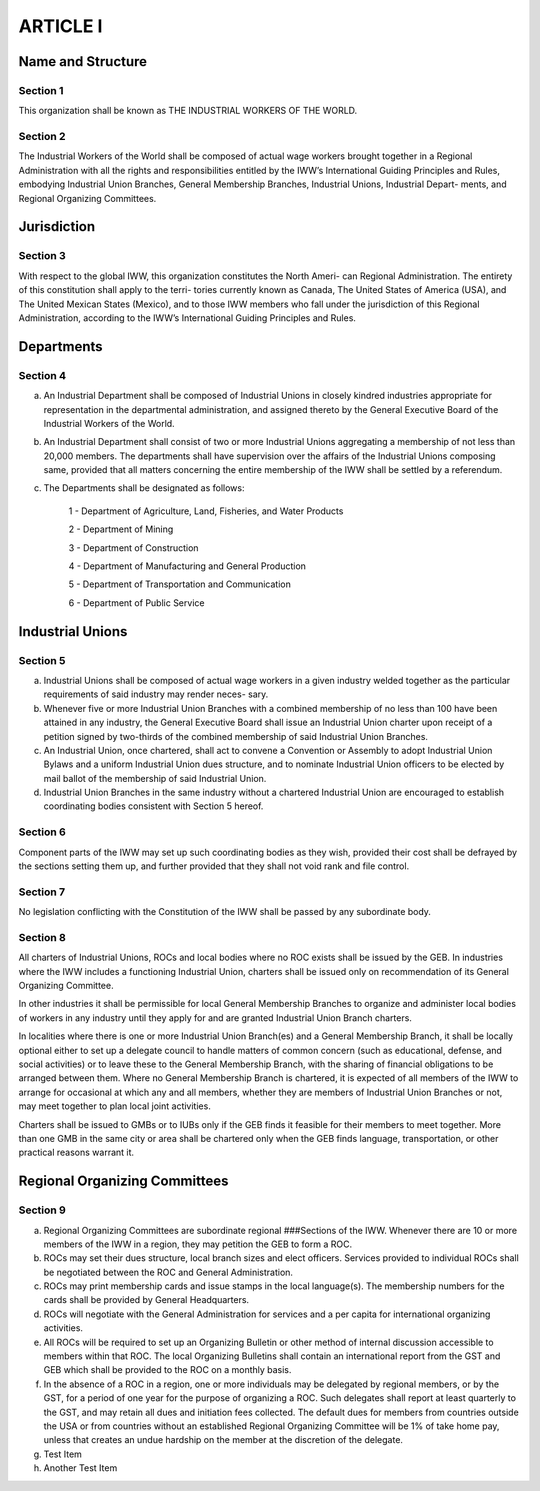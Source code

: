 ARTICLE I
=========

Name and Structure
------------------

Section 1
~~~~~~~~~

This organization shall be known as THE INDUSTRIAL WORKERS OF THE WORLD.

Section 2
~~~~~~~~~

The Industrial Workers of the World shall be composed of actual wage workers
brought together in a Regional Administration with all the rights and responsibilities
entitled by the IWW’s International Guiding Principles and Rules, embodying Industrial
Union Branches, General Membership Branches, Industrial Unions, Industrial Depart-
ments, and Regional Organizing Committees.

Jurisdiction
------------

Section 3
~~~~~~~~~

With respect to the global IWW, this organization constitutes the North Ameri-
can Regional Administration.  The entirety of this constitution shall apply to the terri-
tories currently known as Canada, The United States of America (USA), and The United
Mexican States (Mexico), and to those IWW members who fall under the jurisdiction of
this Regional Administration, according to the IWW’s International Guiding Principles
and Rules.

Departments
-----------

Section 4
~~~~~~~~~

a. An Industrial Department shall be composed of Industrial Unions in closely kindred industries appropriate for representation in the departmental administration, and assigned thereto by the General Executive Board of the Industrial Workers of the World.

b. An Industrial Department shall consist of two or more Industrial Unions aggregating a membership of not less than 20,000 members. The departments shall have supervision over the affairs of the Industrial Unions composing same, provided that all matters concerning the entire membership of the IWW shall be settled by a referendum.

c. The Departments shall be designated as follows:

    1 - Department of Agriculture, Land, Fisheries, and Water Products
  
    2 - Department of Mining
  
    3 - Department of Construction
  
    4 - Department of Manufacturing and General Production
  
    5 - Department of Transportation and Communication
  
    6 - Department of Public Service
   
Industrial Unions
-----------------

Section 5
~~~~~~~~~

a. Industrial Unions shall be composed of actual wage workers in a given industry welded together as the particular requirements of said industry may render neces- sary.
b. Whenever five or more Industrial Union Branches with a combined membership of no less than 100 have been attained in any industry, the General Executive Board shall issue an Industrial Union charter upon receipt of a petition signed by two-thirds of the combined membership of said Industrial Union Branches.
c. An Industrial Union, once chartered, shall act to convene a Convention or Assembly to adopt Industrial Union Bylaws and a uniform Industrial Union dues structure, and to nominate Industrial Union officers to be elected by mail ballot of the membership of said Industrial Union.
d. Industrial Union Branches in the same industry without a chartered Industrial Union are encouraged to establish coordinating bodies consistent with Section 5 hereof.

Section 6
~~~~~~~~~

Component parts of the IWW may set up such coordinating bodies as they wish, provided their cost shall be defrayed by the sections setting them up, and further provided that they shall not void rank and file control.

Section 7
~~~~~~~~~

No legislation conflicting with the Constitution of the IWW shall be passed by any subordinate body.

Section 8
~~~~~~~~~

All charters of Industrial Unions, ROCs and local bodies where no ROC exists shall be issued by the GEB. In industries where the IWW includes a functioning Industrial Union, charters shall be issued only on recommendation of its General Organizing Committee.

In other industries it shall be permissible for local General Membership Branches to organize and administer local bodies of workers in any industry until they apply for and are granted Industrial Union Branch charters.

In localities where there is one or more Industrial Union Branch(es) and a General Membership Branch, it shall be locally optional either to set up a delegate council to handle matters of common concern (such as educational, defense, and social activities) or to leave these to the General Membership Branch, with the sharing of financial obligations to be arranged between them. Where no General Membership Branch is chartered, it is expected of all members of the IWW to arrange for occasional at which any and all members, whether they are members of Industrial Union Branches or not, may meet together to plan local joint activities.

Charters shall be issued to GMBs or to IUBs only if the GEB finds it feasible for their members to meet together. More than one GMB in the same city or area shall be chartered only when the GEB finds language, transportation, or other practical reasons warrant it.

Regional Organizing Committees
------------------------------

Section 9
~~~~~~~~~

a. Regional Organizing Committees are subordinate regional ###Sections of the IWW. Whenever there are 10 or more members of the IWW        in a region, they may petition the GEB to form a ROC.

b. ROCs may set their dues structure, local branch sizes and elect officers. Services provided to individual ROCs shall be negotiated between the ROC and General Administration.

c. ROCs may print membership cards and issue stamps in the local language(s). The membership numbers for the cards shall be provided by General Headquarters.

d. ROCs will negotiate with the General Administration for services and a per capita for international organizing activities.

e. All ROCs will be required to set up an Organizing Bulletin or other method of internal discussion accessible to members within that ROC. The local Organizing Bulletins shall contain an international report from the GST and GEB which shall be provided to the ROC on a monthly basis.

f. In the absence of a ROC in a region, one or more individuals may be delegated by regional members, or by the GST, for a period of one year for the purpose of organizing a ROC. Such delegates shall report at least quarterly to the GST, and may retain all dues and initiation fees collected. The default dues for members from countries outside the USA or from countries without an established Regional Organizing Committee will be 1% of take home pay, unless that creates an undue hardship on the member at the discretion of the delegate.

#. Test Item

#. Another Test Item

